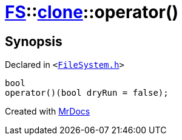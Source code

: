 [#FS-clone-operator_call]
= xref:FS.adoc[FS]::xref:FS/clone.adoc[clone]::operator()
:relfileprefix: ../../
:mrdocs:


== Synopsis

Declared in `&lt;https://github.com/PrismLauncher/PrismLauncher/blob/develop/launcher/FileSystem.h#L502[FileSystem&period;h]&gt;`

[source,cpp,subs="verbatim,replacements,macros,-callouts"]
----
bool
operator()(bool dryRun = false);
----



[.small]#Created with https://www.mrdocs.com[MrDocs]#
